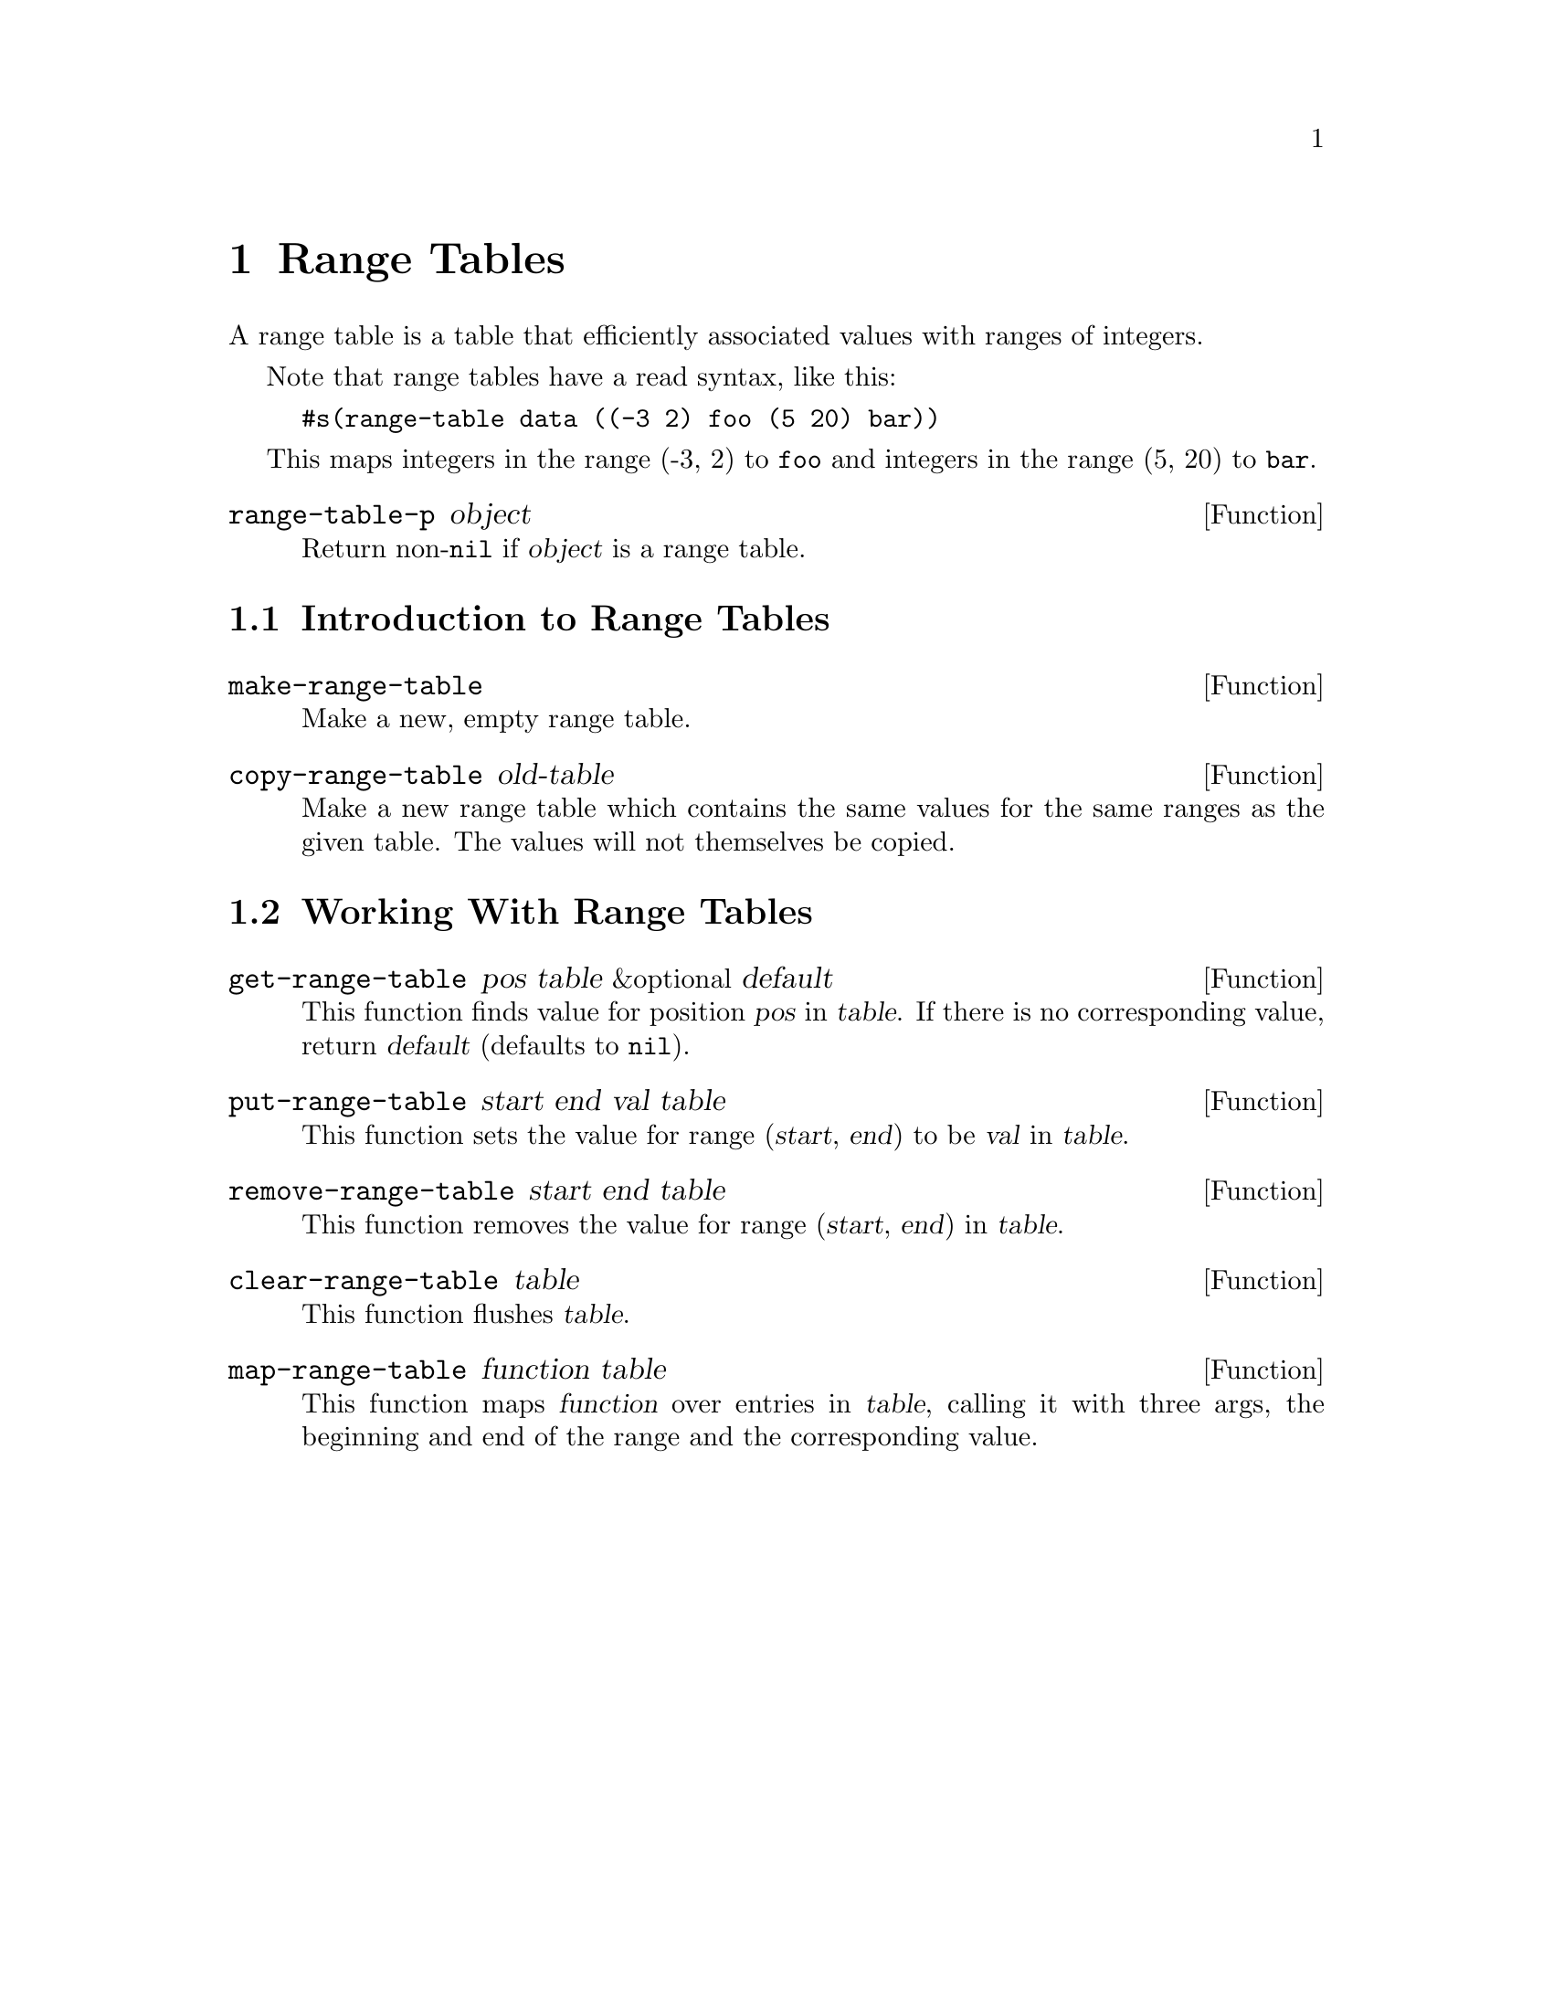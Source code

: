 @c -*-texinfo-*-
@c This is part of the XEmacs Lisp Reference Manual.
@c Copyright (C) 1996 Ben Wing.
@c See the file lispref.texi for copying conditions.
@setfilename ../../info/range-tables.info
@node Range Tables, Databases, Hash Tables, top
@chapter Range Tables
@cindex Range Tables

A range table is a table that efficiently associated values with
ranges of integers.

Note that range tables have a read syntax, like this:

@example
#s(range-table data ((-3 2) foo (5 20) bar))
@end example

This maps integers in the range (-3, 2) to @code{foo} and integers
in the range (5, 20) to @code{bar}.

@defun range-table-p object
Return non-@code{nil} if @var{object} is a range table.
@end defun

@menu
* Introduction to Range Tables:: Range tables efficiently map ranges of
                                 integers to values.
* Working With Range Tables::    Range table functions.
@end menu

@node Introduction to Range Tables
@section Introduction to Range Tables

@defun make-range-table
Make a new, empty range table.
@end defun

@defun copy-range-table old-table
Make a new range table which contains the same values for the same
ranges as the given table.  The values will not themselves be copied.
@end defun

@node Working With Range Tables
@section Working With Range Tables

@defun get-range-table pos table &optional default
This function finds value for position @var{pos} in @var{table}.  If
there is no corresponding value, return @var{default} (defaults to
@code{nil}).
@end defun

@defun put-range-table start end val table
This function sets the value for range (@var{start}, @var{end}) to be
@var{val} in @var{table}.
@end defun

@defun remove-range-table start end table
This function removes the value for range (@var{start}, @var{end}) in
@var{table}.
@end defun

@defun clear-range-table table
This function flushes @var{table}.
@end defun

@defun map-range-table function table
This function maps @var{function} over entries in @var{table}, calling
it with three args, the beginning and end of the range and the
corresponding value.
@end defun

